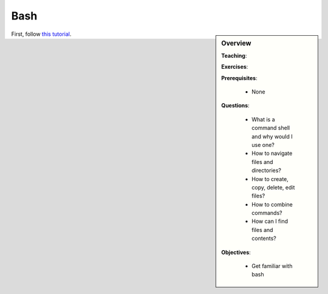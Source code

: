 Bash
====

.. sidebar:: Overview
    :class: overview

    **Teaching**: 

    **Exercises**: 

    **Prerequisites**: 
    	
    	* None

    **Questions**:

        * What is a command shell and why would I use one?
        * How to navigate files and directories?
        * How to create, copy, delete, edit files?
        * How to combine commands?
        * How can I find files and contents?

    **Objectives**:

        * Get familiar with bash

First, follow `this tutorial <http://swcarpentry.github.io/shell-novice/>`_.

.. 
    Needed from our side: Environment variables and paths.

